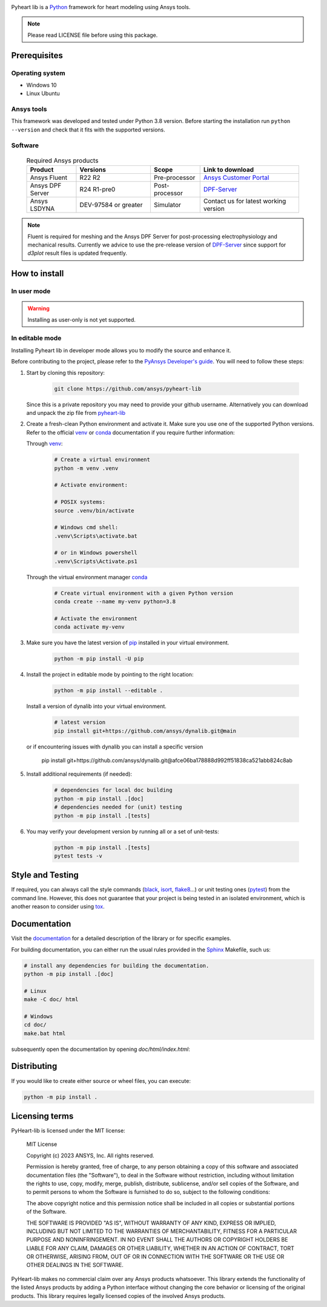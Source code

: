 |pyansys| |python| |MIT|

.. |pyansys| image:: https://img.shields.io/badge/Py-Ansys-ffc107.svg?logo=data:image/png;base64,iVBORw0KGgoAAAANSUhEUgAAABAAAAAQCAIAAACQkWg2AAABDklEQVQ4jWNgoDfg5mD8vE7q/3bpVyskbW0sMRUwofHD7Dh5OBkZGBgW7/3W2tZpa2tLQEOyOzeEsfumlK2tbVpaGj4N6jIs1lpsDAwMJ278sveMY2BgCA0NFRISwqkhyQ1q/Nyd3zg4OBgYGNjZ2ePi4rB5loGBhZnhxTLJ/9ulv26Q4uVk1NXV/f///////69du4Zdg78lx//t0v+3S88rFISInD59GqIH2esIJ8G9O2/XVwhjzpw5EAam1xkkBJn/bJX+v1365hxxuCAfH9+3b9/+////48cPuNehNsS7cDEzMTAwMMzb+Q2u4dOnT2vWrMHu9ZtzxP9vl/69RVpCkBlZ3N7enoDXBwEAAA+YYitOilMVAAAAAElFTkSuQmCC
   :target: https://docs.pyansys.com/
   :alt: PyAnsys

.. |python| image:: https://img.shields.io/badge/Python-3.8-blue
   :target: https://www.python.org/downloads/release/python-380/
   :alt: Python

.. |MIT| image:: https://img.shields.io/badge/license-MIT-yellow
   :target: https://opensource.org/license/mit/
   :alt: MIT

Pyheart lib is a `Python`_ framework for heart modeling using Ansys tools.

.. Note::

    Please read LICENSE file before using this package.


Prerequisites
=============

Operating system
----------------

- Windows 10
- Linux Ubuntu


Ansys tools
-----------

This framework was developed and tested under Python 3.8 version. Before starting the installation run ``python --version`` and check that it fits with the supported versions.

Software
--------

  .. list-table:: Required Ansys products
    :widths: 200 300 200 400
    :header-rows: 1

    * - Product
      - Versions
      - Scope
      - Link to download

    * - Ansys Fluent
      - R22 R2
      - Pre-processor
      - `Ansys Customer Portal`_

    * - Ansys DPF Server
      - R24 R1-pre0
      - Post-processor
      - `DPF-Server`_

    * - Ansys LSDYNA
      - DEV-97584 or greater
      - Simulator
      - Contact us for latest working version

.. note::
    Fluent is required for meshing and the Ansys DPF Server for post-processing electrophysiology
    and mechanical results. Currently we advice to use the pre-release version of `DPF-Server`_ since support
    for `d3plot` result files is updated frequently.

How to install
==============

In user mode
------------

.. warning::

    Installing as user-only is not yet supported.

.. User installation can be performed by running:

.. .. code:: bash

..     python -m pip install ansys-heart-lib

In editable mode
----------------

Installing Pyheart lib in developer mode allows
you to modify the source and enhance it.

Before contributing to the project, please refer to the `PyAnsys Developer's guide`_. You will
need to follow these steps:

1. Start by cloning this repository:

    .. code:: bash

        git clone https://github.com/ansys/pyheart-lib

   Since this is a private repository you may need to provide your github username.
   Alternatively you can download and unpack the zip file from `pyheart-lib`_

2. Create a fresh-clean Python environment and activate it. Make sure you use one of the supported Python versions. Refer to the
   official `venv`_  or `conda`_ documentation if you require further information:

   Through `venv`_:

    .. code:: bash

        # Create a virtual environment
        python -m venv .venv

        # Activate environment:

        # POSIX systems:
        source .venv/bin/activate

        # Windows cmd shell:
        .venv\Scripts\activate.bat

        # or in Windows powershell
        .venv\Scripts\Activate.ps1

   Through the virtual environment manager `conda`_

    .. code:: bash

        # Create virtual environment with a given Python version
        conda create --name my-venv python=3.8

        # Activate the environment
        conda activate my-venv

3. Make sure you have the latest version of `pip`_ installed in your virtual environment.

    .. code:: bash

        python -m pip install -U pip

4. Install the project in editable mode by pointing to the right location:

    .. code:: bash

        python -m pip install --editable .

   Install a version of dynalib into your virtual environment.

    .. code:: bash

        # latest version
        pip install git+https://github.com/ansys/dynalib.git@main

   or if encountering issues with dynalib you can install a specific version

        pip install git+https://github.com/ansys/dynalib.git@afce06ba178888d992ff51838ca521abb824c8ab


5. Install additional requirements (if needed):

     .. code:: bash

        # dependencies for local doc building
        python -m pip install .[doc]
        # dependencies needed for (unit) testing
        python -m pip install .[tests]

6. You may verify your development version by running all or a set of unit-tests:

    .. code:: bash

        python -m pip install .[tests]
        pytest tests -v


Style and Testing
=================

If required, you can always call the style commands (`black`_, `isort`_,
`flake8`_...) or unit testing ones (`pytest`_) from the command line. However,
this does not guarantee that your project is being tested in an isolated
environment, which is another reason to consider using `tox`_.


Documentation
=============

Visit the `documentation`_ for a
detailed description of the library or for specific examples.

For building documentation, you can either run the usual rules provided in the
`Sphinx`_ Makefile, such us:

.. code:: bash

    # install any dependencies for building the documentation.
    python -m pip install .[doc]

    # Linux
    make -C doc/ html

    # Windows
    cd doc/
    make.bat html

subsequently open the documentation by opening `doc/html/index.html`:


Distributing
============

If you would like to create either source or wheel files, you can execute:

.. code:: bash

    python -m pip install .


Licensing terms
===============

PyHeart-lib is licensed under the MIT license:

    MIT License

    Copyright (c) 2023 ANSYS, Inc. All rights reserved.

    Permission is hereby granted, free of charge, to any person obtaining a copy
    of this software and associated documentation files (the "Software"), to deal
    in the Software without restriction, including without limitation the rights
    to use, copy, modify, merge, publish, distribute, sublicense, and/or sell
    copies of the Software, and to permit persons to whom the Software is
    furnished to do so, subject to the following conditions:

    The above copyright notice and this permission notice shall be included in all
    copies or substantial portions of the Software.

    THE SOFTWARE IS PROVIDED "AS IS", WITHOUT WARRANTY OF ANY KIND, EXPRESS OR
    IMPLIED, INCLUDING BUT NOT LIMITED TO THE WARRANTIES OF MERCHANTABILITY,
    FITNESS FOR A PARTICULAR PURPOSE AND NONINFRINGEMENT. IN NO EVENT SHALL THE
    AUTHORS OR COPYRIGHT HOLDERS BE LIABLE FOR ANY CLAIM, DAMAGES OR OTHER
    LIABILITY, WHETHER IN AN ACTION OF CONTRACT, TORT OR OTHERWISE, ARISING FROM,
    OUT OF OR IN CONNECTION WITH THE SOFTWARE OR THE USE OR OTHER DEALINGS IN THE
    SOFTWARE.

PyHeart-lib makes no commercial claim over any Ansys products whatsoever. This library extends the functionality of the listed Ansys products by adding a Python interface without changing the core behavior or licensing of the original products. This library requires legally licensed copies of the involved Ansys products.


.. LINKS AND REFERENCES
.. _Python: https://www.python.org/
.. _pyheart-lib: https://github.com/ansys/pyheart-lib
.. _Ansys Customer Portal: https://support.ansys.com/Home/HomePage
.. _dpf-server: https://download.ansys.com/Others/DPF%20Pre-Release
.. _black: https://github.com/psf/black
.. _flake8: https://flake8.pycqa.org/en/latest/
.. _isort: https://github.com/PyCQA/isort
.. _PyAnsys Developer's guide: https://dev.docs.pyansys.com/
.. _pre-commit: https://pre-commit.com/
.. _pytest: https://docs.pytest.org/en/stable/
.. _Sphinx: https://www.sphinx-doc.org/en/master/
.. _pip: https://pypi.org/project/pip/
.. _tox: https://tox.wiki/
.. _venv: https://docs.python.org/3/library/venv.html
.. _dynalib: https://github.com/ansys/dynalib
.. _conda: https://docs.conda.io/en/latest/
.. _documentation: https://heart.docs.pyansys.com/